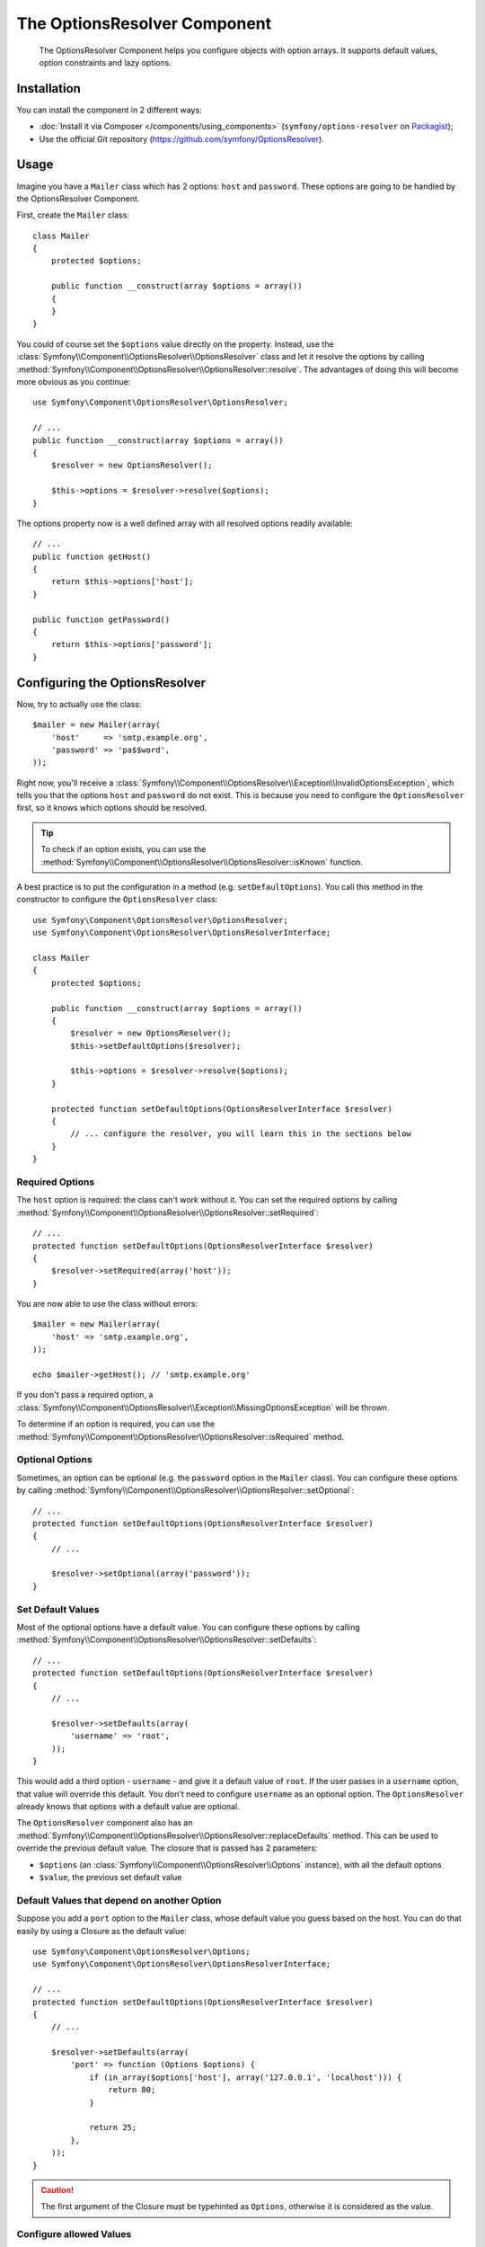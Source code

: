 .. index::
    single: Options Resolver
    single: Components; OptionsResolver

The OptionsResolver Component
=============================

    The OptionsResolver Component helps you configure objects with option
    arrays. It supports default values, option constraints and lazy options.

Installation
------------

You can install the component in 2 different ways:

* :doc:`Install it via Composer </components/using_components>` (``symfony/options-resolver`` on `Packagist`_);
* Use the official Git repository (https://github.com/symfony/OptionsResolver).

Usage
-----

Imagine you have a ``Mailer`` class which has 2 options: ``host`` and
``password``. These options are going to be handled by the OptionsResolver
Component.

First, create the ``Mailer`` class::

    class Mailer
    {
        protected $options;

        public function __construct(array $options = array())
        {
        }
    }

You could of course set the ``$options`` value directly on the property. Instead,
use the :class:`Symfony\\Component\\OptionsResolver\\OptionsResolver` class
and let it resolve the options by calling
:method:`Symfony\\Component\\OptionsResolver\\OptionsResolver::resolve`.
The advantages of doing this will become more obvious as you continue::

    use Symfony\Component\OptionsResolver\OptionsResolver;

    // ...
    public function __construct(array $options = array())
    {
        $resolver = new OptionsResolver();

        $this->options = $resolver->resolve($options);
    }

The options property now is a well defined array with all resolved options readily available::

    // ...
    public function getHost()
    {
        return $this->options['host'];
    }

    public function getPassword()
    {
        return $this->options['password'];
    }

Configuring the OptionsResolver
-------------------------------

Now, try to actually use the class::

    $mailer = new Mailer(array(
        'host'     => 'smtp.example.org',
        'password' => 'pa$$word',
    ));

Right now, you'll receive a
:class:`Symfony\\Component\\OptionsResolver\\Exception\\InvalidOptionsException`,
which tells you that the options ``host`` and ``password`` do not exist.
This is because you need to configure the ``OptionsResolver`` first, so it
knows which options should be resolved.

.. tip::

    To check if an option exists, you can use the
    :method:`Symfony\\Component\\OptionsResolver\\OptionsResolver::isKnown`
    function.

A best practice is to put the configuration in a method (e.g.
``setDefaultOptions``). You call this method in the constructor to configure
the ``OptionsResolver`` class::

    use Symfony\Component\OptionsResolver\OptionsResolver;
    use Symfony\Component\OptionsResolver\OptionsResolverInterface;

    class Mailer
    {
        protected $options;

        public function __construct(array $options = array())
        {
            $resolver = new OptionsResolver();
            $this->setDefaultOptions($resolver);

            $this->options = $resolver->resolve($options);
        }

        protected function setDefaultOptions(OptionsResolverInterface $resolver)
        {
            // ... configure the resolver, you will learn this in the sections below
        }
    }

Required Options
~~~~~~~~~~~~~~~~

The ``host`` option is required: the class can't work without it. You can set
the required options by calling
:method:`Symfony\\Component\\OptionsResolver\\OptionsResolver::setRequired`::

    // ...
    protected function setDefaultOptions(OptionsResolverInterface $resolver)
    {
        $resolver->setRequired(array('host'));
    }

You are now able to use the class without errors::

    $mailer = new Mailer(array(
        'host' => 'smtp.example.org',
    ));

    echo $mailer->getHost(); // 'smtp.example.org'

If you don't pass a required option, a
:class:`Symfony\\Component\\OptionsResolver\\Exception\\MissingOptionsException`
will be thrown.

To determine if an option is required, you can use the
:method:`Symfony\\Component\\OptionsResolver\\OptionsResolver::isRequired`
method.

Optional Options
~~~~~~~~~~~~~~~~

Sometimes, an option can be optional (e.g. the ``password`` option in the
``Mailer`` class). You can configure these options by calling
:method:`Symfony\\Component\\OptionsResolver\\OptionsResolver::setOptional`::

    // ...
    protected function setDefaultOptions(OptionsResolverInterface $resolver)
    {
        // ...

        $resolver->setOptional(array('password'));
    }

Set Default Values
~~~~~~~~~~~~~~~~~~

Most of the optional options have a default value. You can configure these
options by calling
:method:`Symfony\\Component\\OptionsResolver\\OptionsResolver::setDefaults`::

    // ...
    protected function setDefaultOptions(OptionsResolverInterface $resolver)
    {
        // ...

        $resolver->setDefaults(array(
            'username' => 'root',
        ));
    }

This would add a third option - ``username`` - and give it a default value
of ``root``. If the user passes in a ``username`` option, that value will
override this default. You don't need to configure ``username`` as an optional
option. The ``OptionsResolver`` already knows that options with a default
value are optional.

The ``OptionsResolver`` component also has an
:method:`Symfony\\Component\\OptionsResolver\\OptionsResolver::replaceDefaults`
method. This can be used to override the previous default value. The closure
that is passed has 2 parameters:

* ``$options`` (an :class:`Symfony\\Component\\OptionsResolver\\Options`
  instance), with all the default options
* ``$value``, the previous set default value

Default Values that depend on another Option
~~~~~~~~~~~~~~~~~~~~~~~~~~~~~~~~~~~~~~~~~~~~

Suppose you add a ``port`` option to the ``Mailer`` class, whose default
value you guess based on the host. You can do that easily by using a
Closure as the default value::

    use Symfony\Component\OptionsResolver\Options;
    use Symfony\Component\OptionsResolver\OptionsResolverInterface;

    // ...
    protected function setDefaultOptions(OptionsResolverInterface $resolver)
    {
        // ...

        $resolver->setDefaults(array(
            'port' => function (Options $options) {
                if (in_array($options['host'], array('127.0.0.1', 'localhost'))) {
                    return 80;
                }

                return 25;
            },
        ));
    }

.. caution::

    The first argument of the Closure must be typehinted as ``Options``,
    otherwise it is considered as the value.

Configure allowed Values
~~~~~~~~~~~~~~~~~~~~~~~~

Not all values are valid values for options. Suppose the ``Mailer`` class has
a ``transport`` option, it can only be one of ``sendmail``, ``mail`` or
``smtp``. You can configure these allowed values by calling
:method:`Symfony\\Component\\OptionsResolver\\OptionsResolver::setAllowedValues`::

    // ...
    protected function setDefaultOptions(OptionsResolverInterface $resolver)
    {
        // ...

        $resolver->setAllowedValues(array(
            'transport' => array('sendmail', 'mail', 'smtp'),
        ));
    }

There is also an
:method:`Symfony\\Component\\OptionsResolver\\OptionsResolver::addAllowedValues`
method, which you can use if you want to add an allowed value to the previously
set allowed values.

Configure allowed Types
~~~~~~~~~~~~~~~~~~~~~~~

You can also specify allowed types. For instance, the ``port`` option can
be anything, but it must be an integer. You can configure these types by calling
:method:`Symfony\\Component\\OptionsResolver\\OptionsResolver::setAllowedTypes`::

    // ...
    protected function setDefaultOptions(OptionsResolverInterface $resolver)
    {
        // ...

        $resolver->setAllowedTypes(array(
            'port' => 'integer',
        ));
    }

Possible types are the ones associated with the ``is_*`` PHP functions or a
class name. You can also pass an array of types as the value. For instance,
``array('null', 'string')`` allows ``port`` to be ``null`` or a ``string``.

There is also an
:method:`Symfony\\Component\\OptionsResolver\\OptionsResolver::addAllowedTypes`
method, which you can use to add an allowed type to the previous allowed types.

Normalize the Options
~~~~~~~~~~~~~~~~~~~~~

Some values need to be normalized before you can use them. For instance,
pretend that the ``host`` should always start with ``http://``. To do that,
you can write normalizers. These Closures will be executed after all options
are passed and should return the normalized value. You can configure these
normalizers by calling
:method:`Symfony\\Components\\OptionsResolver\\OptionsResolver::setNormalizers`::

    // ...
    protected function setDefaultOptions(OptionsResolverInterface $resolver)
    {
        // ...

        $resolver->setNormalizers(array(
            'host' => function (Options $options, $value) {
                if ('http://' !== substr($value, 0, 7)) {
                    $value = 'http://'.$value;
                }

                return $value;
            },
        ));
    }

You see that the closure also gets an ``$options`` parameter. Sometimes, you
need to use the other options for normalizing::

    // ...
    protected function setDefaultOptions(OptionsResolverInterface $resolver)
    {
        // ...

        $resolver->setNormalizers(array(
            'host' => function (Options $options, $value) {
                if (!in_array(substr($value, 0, 7), array('http://', 'https://'))) {
                    if ($options['ssl']) {
                        $value = 'https://'.$value;
                    } else {
                        $value = 'http://'.$value;
                    }
                }

                return $value;
            },
        ));
    }

.. _Packagist: https://packagist.org/packages/symfony/options-resolver
